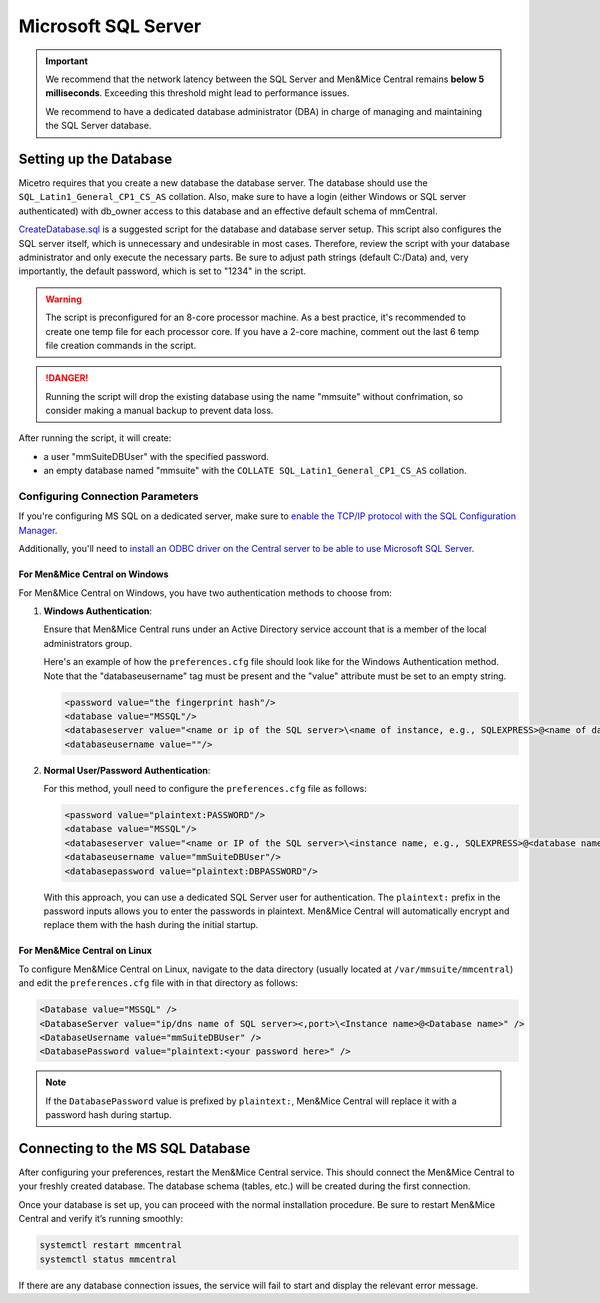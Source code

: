 .. meta::
   :description: Configuring Microsoft SQL Server as the database backend for Micetro by Men&Mice
   :keywords: Microsoft SQL Server, Micetro, database, DDI database

.. _central-mssql:

Microsoft SQL Server
--------------------

.. important::
  We recommend that the network latency between the SQL Server and Men&Mice Central remains **below 5 milliseconds**. Exceeding this threshold might lead to performance issues.

  We recommend to have a dedicated database administrator (DBA) in charge of managing and maintaining the SQL Server database.

Setting up the Database
^^^^^^^^^^^^^^^^^^^^^^^

Micetro requires that you create a new database the database server. The database should use the ``SQL_Latin1_General_CP1_CS_AS`` collation. Also, make sure to have a login (either Windows or SQL server authenticated) with db_owner access to this database and an effective default schema of mmCentral.

`CreateDatabase.sql <https://github.com/menandmice/micetro_docs/blob/latest/scripts/CreateDatabase.sql>`_ is a suggested script for the database and database server setup. This script also configures the SQL server itself, which is unnecessary and undesirable in most cases. Therefore, review the script with your database administrator and only execute the necessary parts. Be sure to adjust path strings (default C:/Data) and, very importantly, the default password, which is set to "1234" in the script.

.. warning::
  The script is preconfigured for an 8-core processor machine. As a best practice, it's recommended to create one temp file for each processor core. If you have a 2-core machine, comment out the last 6 temp file creation commands in the script.

.. danger::
  Running the script will drop the existing database using the name "mmsuite" without confrimation, so consider making a manual backup to prevent data loss.

After running the script, it will create:

* a user "mmSuiteDBUser" with the specified password.
* an empty database named "mmsuite" with the ``COLLATE SQL_Latin1_General_CP1_CS_AS`` collation.


Configuring Connection Parameters
"""""""""""""""""""""""""""""""""

If you're configuring MS SQL on a dedicated server, make sure to `enable the TCP/IP protocol with the SQL Configuration Manager <https://docs.microsoft.com/en-us/sql/database-engine/configure-windows/enable-or-disable-a-server-network-protocol?redirectedfrom=MSDN&view=sql-server-ver15>`_.

.. _central-mssql-windows:

Additionally, you'll need to `install an ODBC driver on the Central server to be able to use Microsoft SQL Server <https://docs.microsoft.com/en-us/sql/connect/odbc/download-odbc-driver-for-sql-server?view=sql-server-ver15>`_.
  
For Men&Mice Central on Windows
********************************

For Men&Mice Central on Windows, you have two authentication methods to choose from:

1. **Windows Authentication**:
   
   Ensure that Men&Mice Central runs under an Active Directory service account that is a member of the local administrators group.

   Here's an example of how the ``preferences.cfg`` file should look like for the Windows Authentication method. Note that the "databaseusername" tag must be present and the "value" attribute must be set to an empty string.

   .. code-block::

     <password value="the fingerprint hash"/>
     <database value="MSSQL"/>
     <databaseserver value="<name or ip of the SQL server>\<name of instance, e.g., SQLEXPRESS>@<name of database, e.g., mmsuite"/>
     <databaseusername value=""/>

2. **Normal User/Password Authentication**:

   For this method, youll need to configure the ``preferences.cfg`` file as follows:

   .. code-block::

     <password value="plaintext:PASSWORD"/>
     <database value="MSSQL"/>
     <databaseserver value="<name or IP of the SQL server>\<instance name, e.g., SQLEXPRESS>@<database name, e.g., micetro"/>
     <databaseusername value="mmSuiteDBUser"/>
     <databasepassword value="plaintext:DBPASSWORD"/>

   With this approach, you can use a dedicated SQL Server user for authentication. The ``plaintext:`` prefix in the password inputs allows you to enter the passwords in plaintext. Men&Mice Central will automatically encrypt and replace them with the hash during the initial startup.


For Men&Mice Central on Linux
******************************
To configure Men&Mice Central on Linux, navigate to the data directory (usually located at ``/var/mmsuite/mmcentral``) and edit the ``preferences.cfg`` file with in that directory as follows:

.. code-block::

  <Database value="MSSQL" />
  <DatabaseServer value="ip/dns name of SQL server><,port>\<Instance name>@<Database name>" />
  <DatabaseUsername value="mmSuiteDBUser" />
  <DatabasePassword value="plaintext:<your password here>" />

.. note::
  If the ``DatabasePassword`` value is prefixed by ``plaintext:``, Men&Mice Central will replace it with a password hash during startup.

Connecting to the MS SQL Database
^^^^^^^^^^^^^^^^^^^^^^^^^^^^^^^^^

After configuring your preferences, restart the Men&Mice Central service. This should connect the Men&Mice Central to your freshly created database. The database schema (tables, etc.) will be created during the first connection.

Once your database is set up, you can proceed with the normal installation procedure. Be sure to restart Men&Mice Central and verify it’s running smoothly:

.. code-block:: bash

  systemctl restart mmcentral
  systemctl status mmcentral

If there are any database connection issues, the service will fail to start and display the relevant error message.
